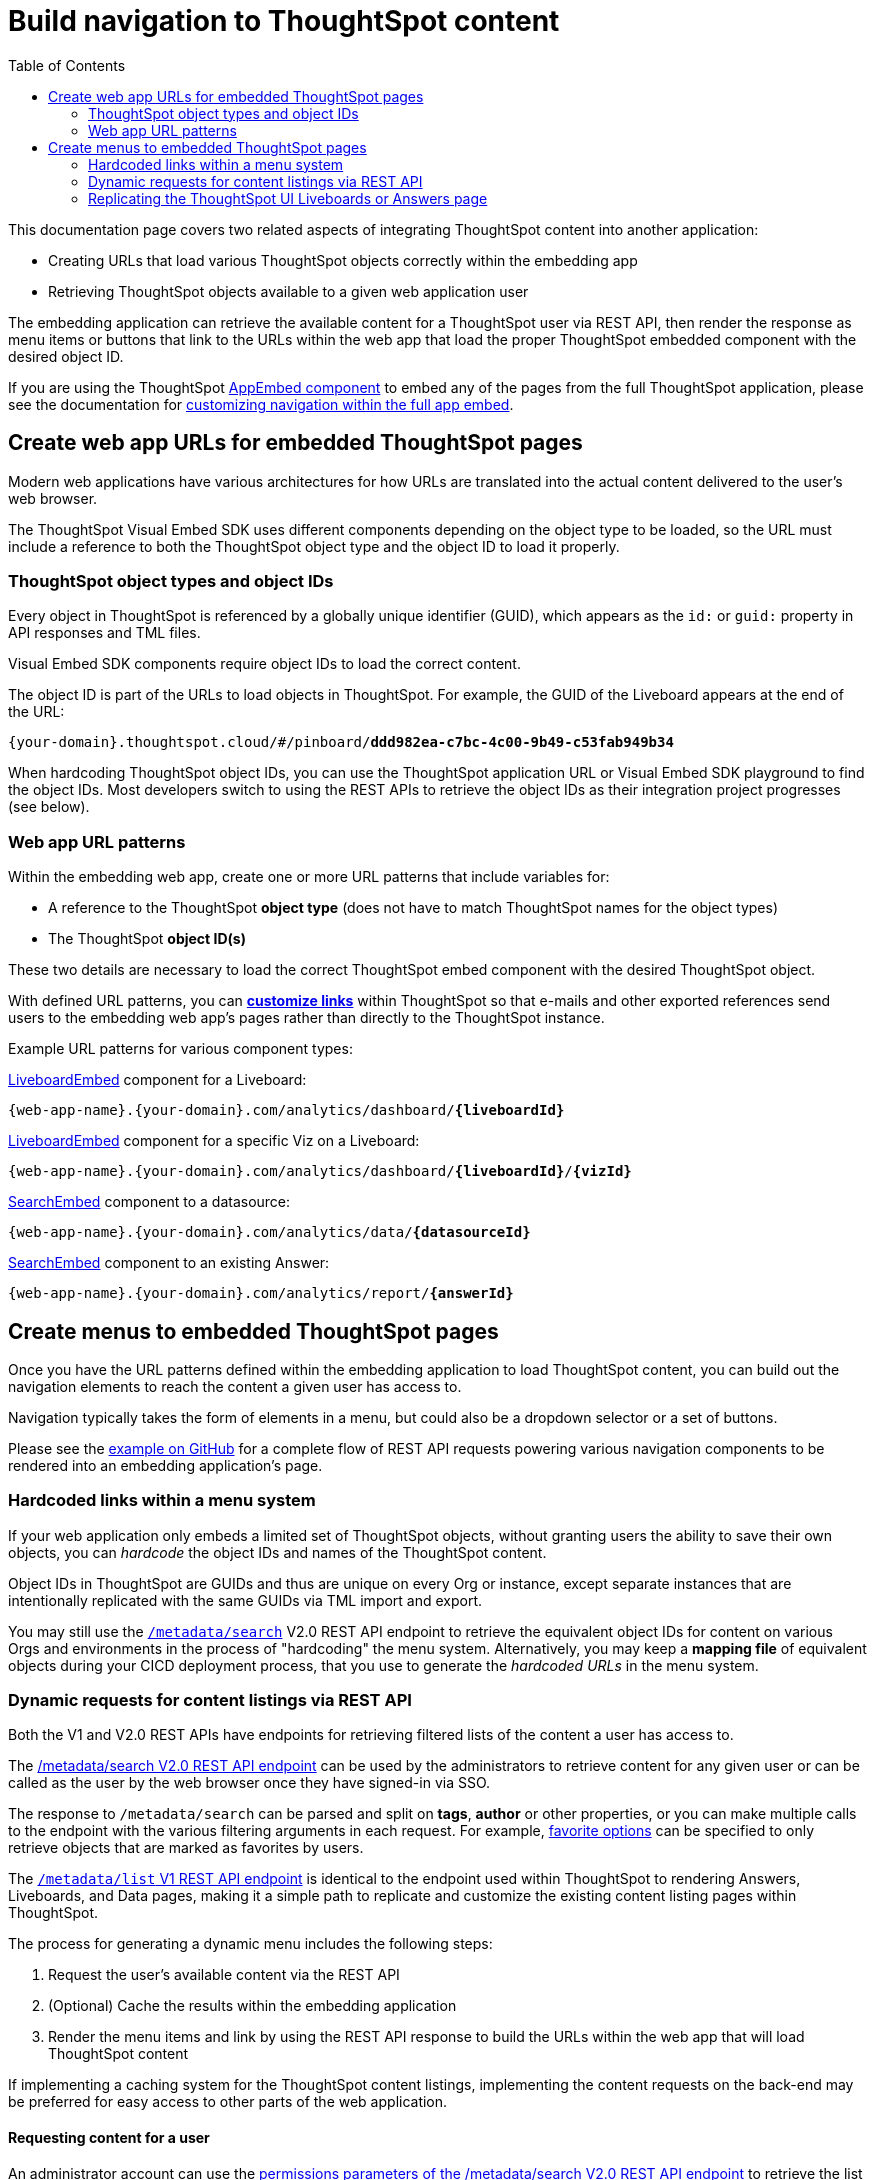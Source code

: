 = Build navigation to ThoughtSpot content
:toc: true

:page-title: Build navigation to ThoughtSpot content
:page-pageid: in-app-navigation
:page-description: Build navigation to ThoughtSpot content from the embedding application

This documentation page covers two related aspects of integrating ThoughtSpot content into another application:

* Creating URLs that load various ThoughtSpot objects correctly within the embedding app
* Retrieving ThoughtSpot objects available to a given web application user

The embedding application can retrieve the available content for a ThoughtSpot user via REST API, then render the response as menu items or buttons that link to the URLs within the web app that load the proper ThoughtSpot embedded component with the desired object ID.

If you are using the ThoughtSpot xref:full-embed.adoc[AppEmbed component] to embed any of the pages from the full ThoughtSpot application, please see the documentation for xref:full-app-customize.adoc[customizing navigation within the full app embed].

== Create web app URLs for embedded ThoughtSpot pages
Modern web applications have various architectures for how URLs are translated into the actual content delivered to the user's web browser.

The ThoughtSpot Visual Embed SDK uses different components depending on the object type to be loaded, so the URL must include a reference to both the ThoughtSpot object type and the object ID to load it properly. 

=== ThoughtSpot object types and object IDs
Every object in ThoughtSpot is referenced by a globally unique identifier (GUID), which appears as the `id:` or `guid:` property in API responses and TML files.

Visual Embed SDK components require object IDs to load the correct content.

The object ID is part of the URLs to load objects in ThoughtSpot. For example, the GUID of the Liveboard appears at the end of the URL:

`{your-domain}.thoughtspot.cloud/#/pinboard/*ddd982ea-c7bc-4c00-9b49-c53fab949b34*`

When hardcoding ThoughtSpot object IDs, you can use the ThoughtSpot application URL or Visual Embed SDK playground to find the object IDs. Most developers switch to using the REST APIs to retrieve the object IDs as their integration project progresses (see below).

=== Web app URL patterns
Within the embedding web app, create one or more URL patterns that include variables for: 

* A reference to the ThoughtSpot *object type* (does not have to match ThoughtSpot names for the object types)
* The ThoughtSpot *object ID(s)*

These two details are necessary to load the correct ThoughtSpot embed component with the desired ThoughtSpot object.

With defined URL patterns, you can *xref:customize-links.adoc[customize links]* within ThoughtSpot so that e-mails and other exported references send users to the embedding web app's pages rather than directly to the ThoughtSpot instance.

Example URL patterns for various component types:

xref:embed-pinboard.adoc[LiveboardEmbed] component for a Liveboard: 

`{web-app-name}.{your-domain}.com/analytics/dashboard/*{liveboardId}*`

xref:embed-pinboard.adoc[LiveboardEmbed] component for a specific Viz on a Liveboard: 

`{web-app-name}.{your-domain}.com/analytics/dashboard/*{liveboardId}*/*{vizId}*`

xref:embed-a-viz.adoc[SearchEmbed] component to a datasource: 

`{web-app-name}.{your-domain}.com/analytics/data/*{datasourceId}*`

xref:embed-search.adoc[SearchEmbed] component to an existing Answer: 

`{web-app-name}.{your-domain}.com/analytics/report/*{answerId}*`

== Create menus to embedded ThoughtSpot pages
Once you have the URL patterns defined within the embedding application to load ThoughtSpot content, you can build out the navigation elements to reach the content a given user has access to.

Navigation typically takes the form of elements in a menu, but could also be a dropdown selector or a set of buttons.

Please see the  link:https://github.com/thoughtspot/ts_everywhere_resources/blob/master/examples/menus_and_other_navigation_components/rest_api_ui_navigation_v2.html[example on GitHub, window=_blank] for a complete flow of REST API requests powering various navigation components to be rendered into an embedding application's page. 

=== Hardcoded links within a menu system
If your web application only embeds a limited set of ThoughtSpot objects, without granting users the ability to save their own objects, you can __hardcode__ the object IDs and names of the ThoughtSpot content.

Object IDs in ThoughtSpot are GUIDs and thus are unique on every Org or instance, except  separate instances that are intentionally replicated with the same GUIDs via TML import and export.

You may still use the `xref:rest-api-v2-metadata-search.adoc[/metadata/search]` V2.0 REST API endpoint to retrieve the equivalent object IDs for content on various Orgs and environments in the process of "hardcoding" the menu system. Alternatively, you may keep a *mapping file* of equivalent objects during your CICD deployment process, that you use to generate the __hardcoded URLs__ in the menu system.

=== Dynamic requests for content listings via REST API
Both the V1 and V2.0 REST APIs have endpoints for retrieving filtered lists of the content a user has access to. 

The xref:rest-api-v2-metadata-search.adoc[/metadata/search V2.0 REST API endpoint] can be used by the administrators to retrieve content for any given user or can be called as the user by the web browser once they have signed-in via SSO.

The response to `/metadata/search` can be parsed and split on *tags*, *author* or other properties, or you can make multiple calls to the endpoint with the various filtering arguments in each request. For example, xref:rest-api-v2-metadata-search.adoc#_favorite_object_options[favorite options] can be specified to only retrieve objects that are marked as favorites by users.

The xref:metadata-api.adoc#metadata-list[`/metadata/list` V1 REST API endpoint] is identical to the endpoint used within ThoughtSpot to rendering Answers, Liveboards, and Data pages, making it a simple path to replicate and customize the existing content listing pages within ThoughtSpot.

The process for generating a dynamic menu includes the following steps:

1. Request the user's available content via the REST API
2. (Optional) Cache the results within the embedding application
3. Render the menu items and link by using the REST API response to build the URLs within the web app that will load ThoughtSpot content

If implementing a caching system for the ThoughtSpot content listings, implementing the content requests on the back-end may be preferred for easy access to other parts of the web application.

==== Requesting content for a user
An administrator account can use the xref:rest-api-v2-metadata-search.adoc#permissions[permissions parameters of the /metadata/search V2.0 REST API endpoint] to retrieve the list of content available for that user at either the `READ_ONLY` or `MODIFY` permission levels.

By default, the endpoint returns for Liveboards, but the `metadata` section of the request can be set to specify `LIVEBOARD`, `ANSWER`, and `LOGICAL_TABLE` in any desired combination.

[code,json]
----
const answerRequestObject = {
    "metadata": [{"type": "ANSWER"}],
    "permissions" : [
    {
      "principal": {
        "type": "USER",
        "identifier": "{username}"
      },
      "share_mode": "READ_ONLY"
    }
  ]
    'record_offset': 0,  // Adjust to do pagination
    'record_size': 100000 // Adjust to do pagination (or handle in browser with table component)
}
----

If the web application has implemented other processes on the back-end using a ThoughtSpot service account with administrator privileges, this may be the simplest implemenation of retrieving the content listings rather than dealing with individual user access tokens for the requests.

==== Requesting content as a user
Rather than using an administrator level account to request content listings, you can instead have the REST API request scoped to the user themselves, and the REST API will always only return the content they have access to.

All REST API requests from the browser are scoped as the signed-in user, as long as the `credentials` option of the REST API request has been set properly to `include`.

[code,json]
----
const lbRequestObject = {
    "metadata": [{"type": "LIVEBOARD"}],
    'record_offset': 0,  // Adjust to do pagination
    'record_size': 100000 // Adjust to do pagination (or handle in browser with table component)
}
----

With xref:trusted-authentication.adoc[cookieless trusted authentication], there is no *browser session*. Instead, an *access token* is retrieved for the user and used by the SDK. The same access token for authentication can be used to make REST API requests, or a second access token can be generated for use with REST API requests.

The trusted authentication pattern requires implementing a backend service to generate access tokens for any user. The token request service can instead be used by the back-end of the embedding web application to get an access token to make REST API requests for a user, rather than having it happen at the front-end within the web browser. 

==== Build menu items and web app links
The response from the search REST API is an array of header objects, which includes the details needed to build out the menu items and the links within the web application to the pages that display ThoughtSpot content.

The `/metadata/search` endpoint returns `metadata_name`, `metadata_id` and `metadata_type` in each response item, which is enough information to build a simple menu and a link to the appropriate URL to display the content.

The V2.0 `/metadata/search` endpoint has an additional `metadata_header` key within the response, with the object containing the following properties along with many others, while the `metadata/list` V1 endpoint contains them in a slightly different structure.

Within the `metadata_header` section, `name` and `id` properties are identical to the `metadata_name` and `metadata_id` from the outer portion of the response. Additional properties the web application might use for display include:

* `description`
+
Text description added to content by creator
* `authorDisplayName`
+
Display name of the object creator or current owner
* `authorName`
+
Username of the object creator or current owner
* `created`
+
Object creation timestamp (to milliseconds)
* `modified`
+
Last edit timestamp (to milliseconds)
* `tags`
+
Array of tag objects, each with a `name` property among other details

Individual visualizations on a Liveboard can be loaded using the `LiveboardEmbed` component by supplying both `liveboardId` and `vizId`.

The display of a visualization from a Liveboard differs from a saved Answer object, which is loaded via the `SearchEmbed` component. The saved answer object always displays the ThoughtSpot search bar and UI actions for editing an Answer, whereas the visualizations display fewer UI elements and show the menu items in the **More** menu image:./images/icon-more-10px.png[the more options menu].

Setting the `include_visualization_headers` request parameter to `true` will bring back the list of all visualization details with any Liveboard response. This request requires a separate API call for each Liveboard in the V1 REST API.

=== Replicating the ThoughtSpot UI Liveboards or Answers page
As mentioned before, the `/metadata/list` V1 REST API provides the same details as the internal REST API used to display the pages within the ThoughtSpot UI, making it easy to "replicate" those pages exactly within the embedding web app's own UI. The V2.0 REST API includes these details within the `metadata_headers` section of its response so it can be used for a similar purpose as well (see see the  link:https://github.com/thoughtspot/ts_everywhere_resources/blob/master/examples/menus_and_other_navigation_components/rest_api_ui_navigation_v2.html[example on GitHub for V2.0 equivalents, window=_blank].

The endpoint can only request one object type at a time: +

* `PINBOARD_ANSWER_BOOK` for Liveboards
* `QUESTION_ANSWER_BOOK` for answers
* `LOGICAL_TABLE` for data objects

Data objects can be filtered using an additional `subtype` parameter to limit the query specifically to ThoughtSpot tables, worksheets, or views.

There are additional parameters for sorting and a `category` parameter that can filter the response to show only the objects created or marked as favorites by the logged-in user.

REST API calls are asynchronous. The following is an example function returning the response as a JSON object using *fetch()*:

[source,javascript]
----
    async function metadataListRestApiCall(args){
        // args = { 'type', 'category', 'sortOn', 'sortAsc', 'tagnames' }
        let type = args['type'].toLowerCase();
        const publicApiUrl = 'callosum/v1/tspublic/v1/';
        let endpoint = 'metadata/list';

        // Easy type names match ThoughtSpot UI names for objects
        const typesToApiType = {
            'liveboard': 'PINBOARD_ANSWER_BOOK',
            'answer': 'QUESTION_ANSWER_BOOK',
            'datasource' : 'LOGICAL_TABLE', // datasource doesn't distinguish sub-types
            'table' : 'ONE_TO_ONE_LOGICAL',
            'view' : 'AGGR_WORKSHEET',
            'worksheet' : 'WORKSHEET'
        }

        // batchsize = -1 gives all results
        let apiParams = { 'batchsize' : '-1'};
        console.log(type);
        // The three datasource types can be specified using 'subtype'
        if (type == 'table' || type == 'view' || type == 'worksheet'){
            let subtype = [typesToApiType[type]];
            apiParams['type'] = 'LOGICAL_TABLE';
            apiParams['subtypes'] = `["${subtype}"]`;
        }
        else {
            apiParams['type'] = typesToApiType[type];
        }

        // Category arguments
        let category = 'ALL';
        if ('category' in args){
            if ( args['category'] == 'MY' || args['category'] == 'ALL' || args['category'] == 'FAVORITE'){
                category = args['category'];
                apiParams['category'] = category;
            }
        }

        // Sort arguments
        if ('sortOn' in args){
            if (args['sortOn'] !== null){
                apiParams['sort'] = args['sortOn'];
            }
        }

        if ('sortAsc' in args){
            if (args['sortAsc'] === true){
                apiParams['sortascending'] = 'true';
            }
            if (args['sortAsc'] === false){
                apiParams['sortascending'] = 'false';
            }
        }

        console.log(apiParams);
        const searchParams = new URLSearchParams(apiParams);
        const apiFullEndpoint = tsURL + publicApiUrl + endpoint + "?" + searchParams.toString();
        console.log(apiFullEndpoint);
        return await fetch(
            apiFullEndpoint, {
            method: 'GET',
            headers: {
                "Accept": "application/json",
                "X-Requested-By": "ThoughtSpot"
            },
            credentials: "include"
            })
        .then(response =>  response.json())
        .then(data => data['headers'])  // metadata/list info is really in the 'headers' property returned
        .catch(error => {
        console.error("Unable to get the metadata/list response: " + error)
        });
    }
----

The results of this REST API request can be directed into a rendering function using `.then()`:

[source,javascript]
----
metadataListRestApiCall(
    {
        'type': 'liveboard',
        'sortOn': 'NAME',
        'sortAsc' : true,
        'category': 'ALL'
    })
.then(
    (listResponse) => renderNavigationFromResponse(listResponse) // Use your own rendering function here
);
----

==== Rendering Liveboards or Answers pages similar to ThoughtSpot UI
If you want to render something very close to the 'Answers' or 'Liveboards' pages within the ThoughtSpot UI, your rendering function will grab the `name`, `id`, `tags`, `modified` and `authorDisplayName` properties and make a table in that order (feel free to leave out any undesired elements):

[source,javascript]
----
    function tableFromList(listResponse){
        console.log(listResponse);
        let t = document.createElement('table');

        // Make table headers
        let thead = document.createElement('thead');
        t.append(thead);
        let thr = document.createElement('tr');
        thead.append(thr);
        let headers = ['Name', 'Tags', 'Modified', 'Author'];
        for (let i=0, len=headers.length; i < len; i++){
            let th = document.createElement('th');
            th.innerText = headers[i];
            thr.append(th);
        }

        // Go through response and build rows
        for (let i=0, len=listResponse.length; i < len; i++){
            let tr = document.createElement('tr');

            // Name Column
            let name_td = document.createElement('td');
            name_td.innerHTML = '<a href="#" onclick="loadContent("' + listResponse[i]['id'] + '")>' +  listResponse[i]['name'] +  '</a>';
            //name_td.append(name_text);
            console.log(name_td);
            tr.append(name_td);

            // Tags column
            let tags_td = document.createElement('td');
            console.log(listResponse[i]['tags']);
            // Tags is an Array of Tag objects, with properties ('name' being the important one)
            if (listResponse[i]['tags'].length > 0){
                let tagNames = [];
                for(let k = 0, len = listResponse[i]['tags'].length; k<len; k++){
                    let tagName = listResponse[i]['tags'][k]['name'];
                    tagNames.push(tagName);
                }
                tags_td.innerText = tagNames.join(', ');
            }
            tr.append(tags_td);

            // Modified Date column
            let modified_td = document.createElement('td');
            modified_td.innerText = listResponse[i]['modified'];
            tr.append(modified_td);

            let author_td = document.createElement('td');
            author_td.innerText = listResponse[i]['authorDisplayName'];
            tr.append(author_td);

            t.append(tr);

        }

        return t;
    }
----

The function in the preceding example merely creates the table, it does not place it on the page. You can continue chaining using `.then()` to place the table in the appropriate place on your web application page :

[source,javascript]
----
metadataListRestApiCall(
    {
        'type': 'liveboard',
        'sortOn': 'NAME',
        'sortAsc' : true,
        'category': 'ALL'
    })
.then(
    (response) => tableFromList(response)
).then(
    (table) => document.getElementById('main-content-div').append(table)
);
----

Note that the `loadContent()` function referenced in the anchor tag created for the name column in the function above is a placeholder representing whatever is necessary to load that type of ThoughtSpot content in the web application. The actual design you choose for your application will determine the code you need to go from the navigation component to loading the ThoughtSpot content.

==== Retrieve individual visualizations using the V1 REST API

To retrieve a list of visualizations from a Liveboard with the V1 REST API, you can use the xref:metadata-api.adoc#viz-header[get visualization headers REST API endpoint].

[source,javascript]
----
async function metadataGetVizHeadersRestApiCall(liveboardGuid){
    // args = { 'type', 'category', 'sortOn', 'sortAsc', 'tagnames' }
    let type = args['type'].toLowerCase();
    const publicApiUrl = 'callosum/v1/tspublic/v1/';
    let endpoint = 'metadata/listvizheaders';

    // batchsize = -1 gives all results
    let apiParams = { 'id' : liveboardGuid};
    const searchParams = new URLSearchParams(apiParams);
    const apiFullEndpoint = tsURL + publicApiUrl + endpoint + "?" + searchParams.toString();
    console.log(apiFullEndpoint);
    return await fetch(
        apiFullEndpoint, {
        method: 'GET',
        headers: {
            "Accept": "application/json",
            "X-Requested-By": "ThoughtSpot"
        },
        credentials: "include"
        })
    .then(response =>  response.json())
    //
    .then(data => data)  // metadata/list info is really in the 'headers' property returned
    .catch(error => {
    console.error("Unable to get the metadata/listvizheaders response: " + error)
    });
}
----
